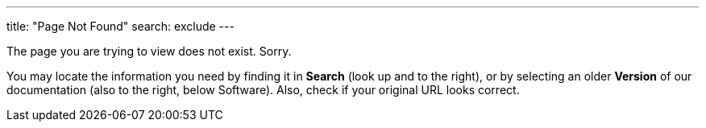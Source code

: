 ---
title: "Page Not Found"
search: exclude
---

The page you are trying to view does not exist. Sorry.

You may locate the information you need by finding it in *Search* (look up and to the right), or by selecting an older *Version* of our documentation (also to the right, below Software). Also, check if your original URL looks correct.
